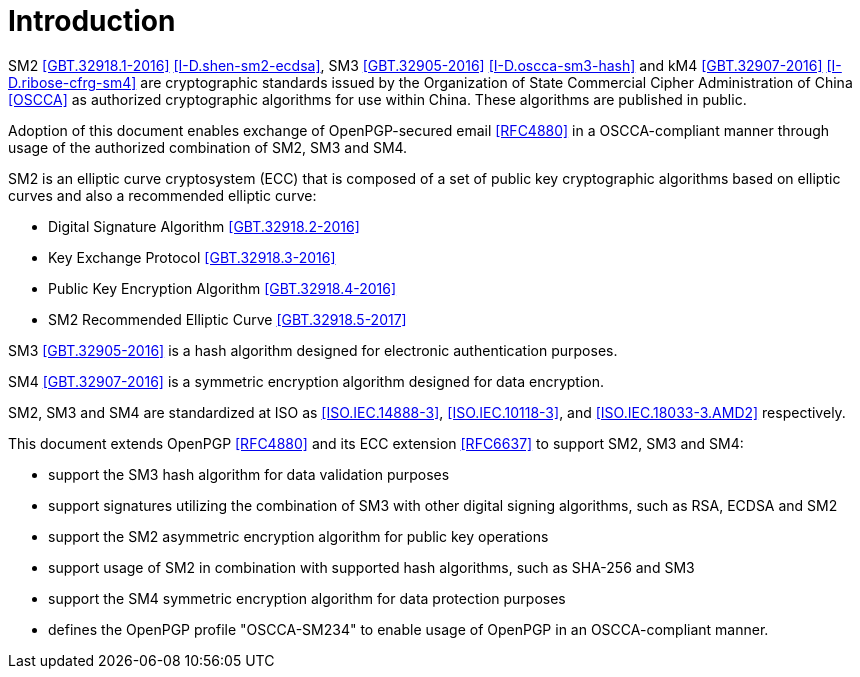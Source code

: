 = Introduction

SM2 <<GBT.32918.1-2016>> <<I-D.shen-sm2-ecdsa>>,
SM3 <<GBT.32905-2016>> <<I-D.oscca-sm3-hash>> and 
kM4 <<GBT.32907-2016>> <<I-D.ribose-cfrg-sm4>> are
cryptographic standards issued by the Organization of State 
Commercial Cipher Administration of China <<OSCCA>> as authorized 
cryptographic algorithms for use within China. These algorithms are 
published in public.

Adoption of this document enables exchange of OpenPGP-secured email 
<<RFC4880>> in a OSCCA-compliant manner through usage of the 
authorized combination of SM2, SM3 and SM4.

SM2 is an elliptic curve cryptosystem (ECC) that is composed of
a set of public key cryptographic algorithms based on
elliptic curves and also a recommended elliptic curve:

* Digital Signature Algorithm <<GBT.32918.2-2016>>
* Key Exchange Protocol <<GBT.32918.3-2016>>
* Public Key Encryption Algorithm <<GBT.32918.4-2016>>
* SM2 Recommended Elliptic Curve <<GBT.32918.5-2017>>

SM3 <<GBT.32905-2016>> is a hash algorithm designed for electronic
authentication purposes. 

SM4 <<GBT.32907-2016>> is a symmetric encryption algorithm designed 
for data encryption.

SM2, SM3 and SM4 are standardized at ISO as <<ISO.IEC.14888-3>>,
<<ISO.IEC.10118-3>>, and <<ISO.IEC.18033-3.AMD2>> respectively.

This document extends OpenPGP <<RFC4880>> and its ECC extension
<<RFC6637>> to support SM2, SM3 and SM4:

* support the SM3 hash algorithm for data validation purposes
* support signatures utilizing the combination of SM3 with other 
  digital signing algorithms, such as RSA, ECDSA and SM2 
* support the SM2 asymmetric encryption algorithm for public key
  operations
* support usage of SM2 in combination with supported hash algorithms, 
  such as SHA-256 and SM3
* support the SM4 symmetric encryption algorithm for data protection 
  purposes
* defines the OpenPGP profile "OSCCA-SM234" to enable usage of OpenPGP
  in an OSCCA-compliant manner.

